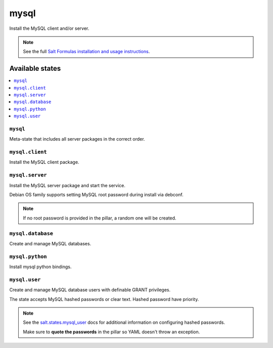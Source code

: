 =====
mysql
=====

Install the MySQL client and/or server.

.. note::

    See the full `Salt Formulas installation and usage instructions
    <http://docs.saltstack.com/en/latest/topics/development/conventions/formulas.html>`_.

Available states
================

.. contents::
    :local:

``mysql``
---------

Meta-state that includes all server packages in the correct order.

``mysql.client``
----------------

Install the MySQL client package.

``mysql.server``
----------------

Install the MySQL server package and start the service.

Debian OS family supports setting MySQL root password during install via
debconf.

.. note::

    If no root password is provided in the pillar, a random one will
    be created.

``mysql.database``
------------------

Create and manage MySQL databases.

``mysql.python``
------------------

Install mysql python bindings.

``mysql.user``
----------------

Create and manage MySQL database users with definable GRANT privileges.

The state accepts MySQL hashed passwords or clear text. Hashed password have priority.

.. note::
    See the `salt.states.mysql_user <http://docs.saltstack.com/en/latest/ref/states/all/salt.states.mysql_user.html#module-salt.states.mysql_user>`_ docs for additional information on configuring hashed passwords.
    
    Make sure to **quote the passwords** in the pillar so YAML doesn't throw an exception.

